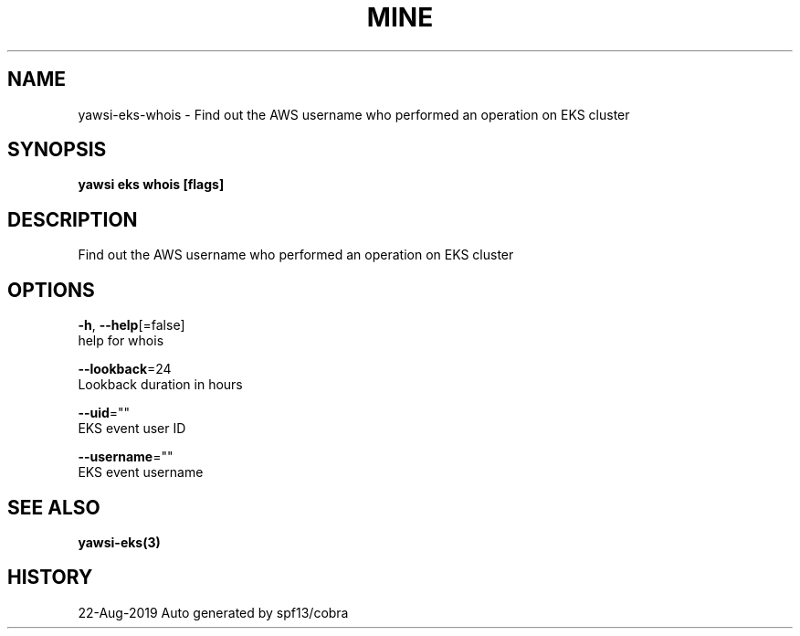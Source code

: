 .TH "MINE" "3" "Aug 2019" "Auto generated by spf13/cobra" "" 
.nh
.ad l


.SH NAME
.PP
yawsi\-eks\-whois \- Find out the AWS username who performed an operation on EKS cluster


.SH SYNOPSIS
.PP
\fByawsi eks whois [flags]\fP


.SH DESCRIPTION
.PP
Find out the AWS username who performed an operation on EKS cluster


.SH OPTIONS
.PP
\fB\-h\fP, \fB\-\-help\fP[=false]
    help for whois

.PP
\fB\-\-lookback\fP=24
    Lookback duration in hours

.PP
\fB\-\-uid\fP=""
    EKS event user ID

.PP
\fB\-\-username\fP=""
    EKS event username


.SH SEE ALSO
.PP
\fByawsi\-eks(3)\fP


.SH HISTORY
.PP
22\-Aug\-2019 Auto generated by spf13/cobra
